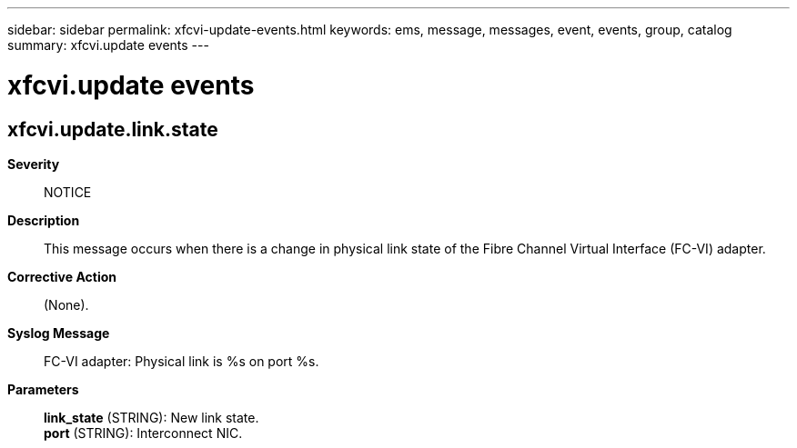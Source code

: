 ---
sidebar: sidebar
permalink: xfcvi-update-events.html
keywords: ems, message, messages, event, events, group, catalog
summary: xfcvi.update events
---

= xfcvi.update events
:toclevels: 1
:hardbreaks:
:nofooter:
:icons: font
:linkattrs:
:imagesdir: ./media/

== xfcvi.update.link.state
*Severity*::
NOTICE
*Description*::
This message occurs when there is a change in physical link state of the Fibre Channel Virtual Interface (FC-VI) adapter.
*Corrective Action*::
(None).
*Syslog Message*::
FC-VI adapter: Physical link is %s on port %s.
*Parameters*::
*link_state* (STRING): New link state.
*port* (STRING): Interconnect NIC.
